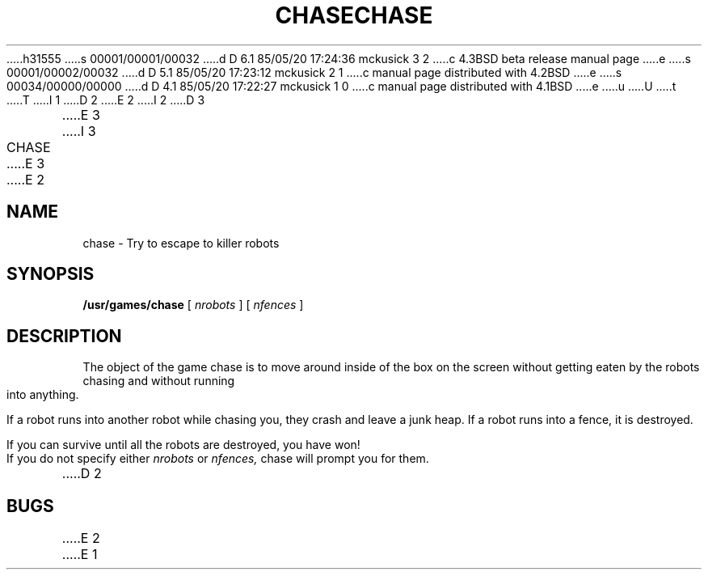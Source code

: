 h31555
s 00001/00001/00032
d D 6.1 85/05/20 17:24:36 mckusick 3 2
c 4.3BSD beta release manual page
e
s 00001/00002/00032
d D 5.1 85/05/20 17:23:12 mckusick 2 1
c manual page distributed with 4.2BSD
e
s 00034/00000/00000
d D 4.1 85/05/20 17:22:27 mckusick 1 0
c manual page distributed with 4.1BSD
e
u
U
t
T
I 1
.\" Copyright (c) 1980 Regents of the University of California.
.\" All rights reserved.  The Berkeley software License Agreement
.\" specifies the terms and conditions for redistribution.
.\"
.\"	%W% (Berkeley) %G%
.\"
D 2
.TH CHASE 6 4/1/81
E 2
I 2
D 3
.TH CHASE 6 "1 April 1981"
E 3
I 3
.TH CHASE 6 "%Q%"
E 3
E 2
.UC 4
.SH NAME
chase \- Try to escape to killer robots
.SH SYNOPSIS
.B /usr/games/chase
[
.I nrobots
] [
.I nfences
]
.SH DESCRIPTION
.PP
The object of the game chase is to move around inside of the box on the
screen without getting eaten by the robots chasing and without running
into anything.
.PP
If a robot runs into another robot while chasing you, they crash and leave
a junk heap.  If a robot runs into a fence, it is destroyed.
.PP
If you can survive until all the robots are destroyed, you have won!
.PP
If you do not specify either
.I nrobots
or
.I nfences,
chase will prompt you for them.
D 2
.SH BUGS
E 2
E 1
